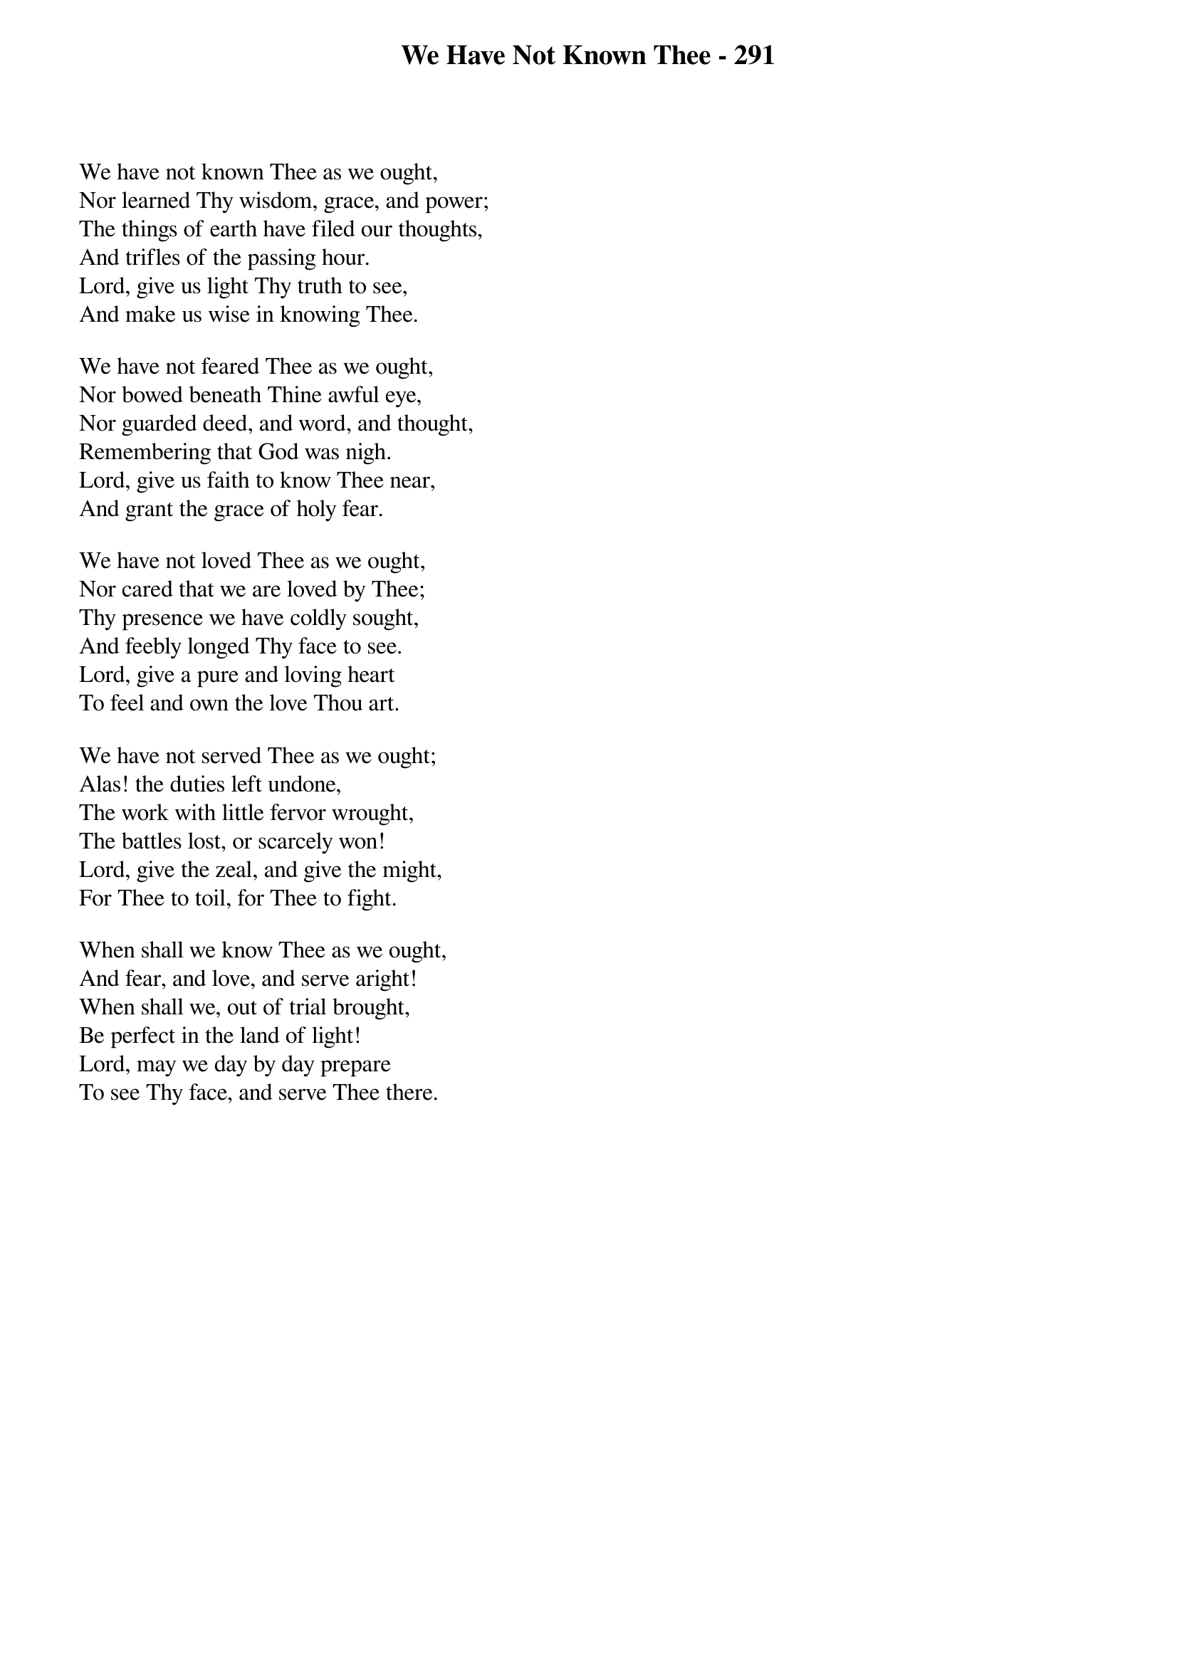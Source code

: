 {title: We Have Not Known Thee - 291}

{start_of_verse}
We have not known Thee as we ought,
Nor learned Thy wisdom, grace, and power;
The things of earth have filed our thoughts,
And trifles of the passing hour.
Lord, give us light Thy truth to see,
And make us wise in knowing Thee.
{end_of_verse}

{start_of_verse}
We have not feared Thee as we ought,
Nor bowed beneath Thine awful eye,
Nor guarded deed, and word, and thought,
Remembering that God was nigh.
Lord, give us faith to know Thee near,
And grant the grace of holy fear.
{end_of_verse}

{start_of_verse}
We have not loved Thee as we ought,
Nor cared that we are loved by Thee;
Thy presence we have coldly sought,
And feebly longed Thy face to see.
Lord, give a pure and loving heart
To feel and own the love Thou art.
{end_of_verse}

{start_of_verse}
We have not served Thee as we ought;
Alas! the duties left undone,
The work with little fervor wrought,
The battles lost, or scarcely won!
Lord, give the zeal, and give the might,
For Thee to toil, for Thee to fight.
{end_of_verse}

{start_of_verse}
When shall we know Thee as we ought,
And fear, and love, and serve aright!
When shall we, out of trial brought,
Be perfect in the land of light!
Lord, may we day by day prepare
To see Thy face, and serve Thee there.
{end_of_verse}